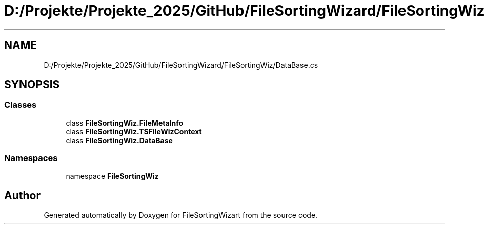 .TH "D:/Projekte/Projekte_2025/GitHub/FileSortingWizard/FileSortingWiz/DataBase.cs" 3 "Version 0.1.0" "FileSortingWizart" \" -*- nroff -*-
.ad l
.nh
.SH NAME
D:/Projekte/Projekte_2025/GitHub/FileSortingWizard/FileSortingWiz/DataBase.cs
.SH SYNOPSIS
.br
.PP
.SS "Classes"

.in +1c
.ti -1c
.RI "class \fBFileSortingWiz\&.FileMetaInfo\fP"
.br
.ti -1c
.RI "class \fBFileSortingWiz\&.TSFileWizContext\fP"
.br
.ti -1c
.RI "class \fBFileSortingWiz\&.DataBase\fP"
.br
.in -1c
.SS "Namespaces"

.in +1c
.ti -1c
.RI "namespace \fBFileSortingWiz\fP"
.br
.in -1c
.SH "Author"
.PP 
Generated automatically by Doxygen for FileSortingWizart from the source code\&.
